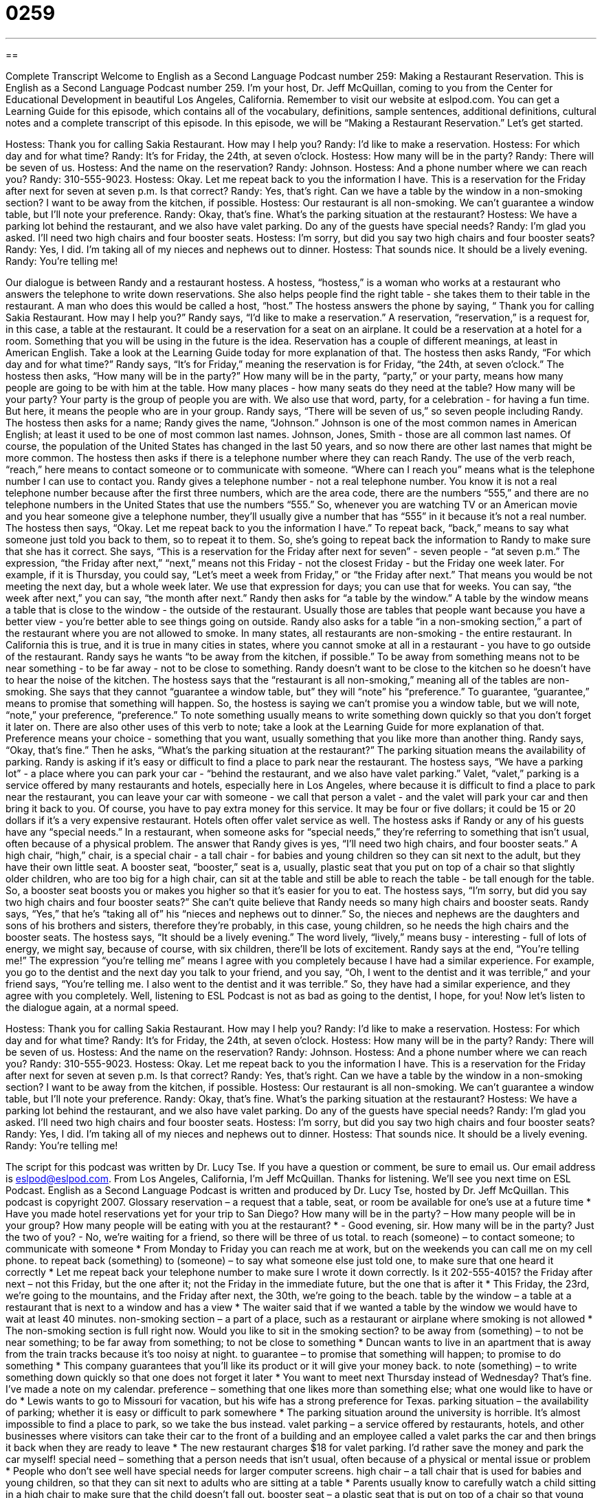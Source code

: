= 0259
:toc: left
:toclevels: 3
:sectnums:
:stylesheet: ../../../myAdocCss.css

'''

== 

Complete Transcript
Welcome to English as a Second Language Podcast number 259: Making a Restaurant Reservation.
This is English as a Second Language Podcast number 259. I'm your host, Dr. Jeff McQuillan, coming to you from the Center for Educational Development in beautiful Los Angeles, California.
Remember to visit our website at eslpod.com. You can get a Learning Guide for this episode, which contains all of the vocabulary, definitions, sample sentences, additional definitions, cultural notes and a complete transcript of this episode.
In this episode, we will be “Making a Restaurant Reservation.” Let's get started.
[start of story]
Hostess: Thank you for calling Sakia Restaurant. How may I help you?
Randy: I’d like to make a reservation.
Hostess: For which day and for what time?
Randy: It’s for Friday, the 24th, at seven o’clock.
Hostess: How many will be in the party?
Randy: There will be seven of us.
Hostess: And the name on the reservation?
Randy: Johnson.
Hostess: And a phone number where we can reach you?
Randy: 310-555-9023.
Hostess: Okay. Let me repeat back to you the information I have. This is a reservation for the Friday after next for seven at seven p.m. Is that correct?
Randy: Yes, that’s right. Can we have a table by the window in a non-smoking section? I want to be away from the kitchen, if possible.
Hostess: Our restaurant is all non-smoking. We can’t guarantee a window table, but I’ll note your preference.
Randy: Okay, that’s fine. What’s the parking situation at the restaurant?
Hostess: We have a parking lot behind the restaurant, and we also have valet parking. Do any of the guests have special needs?
Randy: I’m glad you asked. I’ll need two high chairs and four booster seats.
Hostess: I’m sorry, but did you say two high chairs and four booster seats?
Randy: Yes, I did. I’m taking all of my nieces and nephews out to dinner.
Hostess: That sounds nice. It should be a lively evening.
Randy: You’re telling me!
[end of story]
Our dialogue is between Randy and a restaurant hostess. A hostess, “hostess,” is a woman who works at a restaurant who answers the telephone to write down reservations. She also helps people find the right table - she takes them to their table in the restaurant. A man who does this would be called a host, “host.”
The hostess answers the phone by saying, “ Thank you for calling Sakia Restaurant. How may I help you?” Randy says, “I’d like to make a reservation.” A reservation, “reservation,” is a request for, in this case, a table at the restaurant. It could be a reservation for a seat on an airplane. It could be a reservation at a hotel for a room. Something that you will be using in the future is the idea. Reservation has a couple of different meanings, at least in American English. Take a look at the Learning Guide today for more explanation of that.
The hostess then asks Randy, “For which day and for what time?” Randy says, “It’s for Friday,” meaning the reservation is for Friday, “the 24th, at seven o’clock.”
The hostess then asks, “How many will be in the party?” How many will be in the party, “party,” or your party, means how many people are going to be with him at the table. How many places - how many seats do they need at the table? How many will be your party? Your party is the group of people you are with. We also use that word, party, for a celebration - for having a fun time. But here, it means the people who are in your group.
Randy says, “There will be seven of us,” so seven people including Randy. The hostess then asks for a name; Randy gives the name, “Johnson.” Johnson is one of the most common names in American English; at least it used to be one of most common last names. Johnson, Jones, Smith - those are all common last names. Of course, the population of the United States has changed in the last 50 years, and so now there are other last names that might be more common.
The hostess then asks if there is a telephone number where they can reach Randy. The use of the verb reach, “reach,” here means to contact someone or to communicate with someone. “Where can I reach you” means what is the telephone number I can use to contact you.
Randy gives a telephone number - not a real telephone number. You know it is not a real telephone number because after the first three numbers, which are the area code, there are the numbers “555,” and there are no telephone numbers in the United States that use the numbers “555.” So, whenever you are watching TV or an American movie and you hear someone give a telephone number, they'll usually give a number that has “555” in it because it's not a real number.
The hostess then says, “Okay. Let me repeat back to you the information I have.” To repeat back, “back,” means to say what someone just told you back to them, so to repeat it to them. So, she's going to repeat back the information to Randy to make sure that she has it correct.
She says, “This is a reservation for the Friday after next for seven” - seven people - “at seven p.m.” The expression, “the Friday after next,” “next,” means not this Friday - not the closest Friday - but the Friday one week later. For example, if it is Thursday, you could say, “Let's meet a week from Friday,” or “the Friday after next.” That means you would be not meeting the next day, but a whole week later. We use that expression for days; you can use that for weeks. You can say, “the week after next,” you can say, “the month after next.”
Randy then asks for “a table by the window.” A table by the window means a table that is close to the window - the outside of the restaurant. Usually those are tables that people want because you have a better view - you're better able to see things going on outside.
Randy also asks for a table “in a non-smoking section,” a part of the restaurant where you are not allowed to smoke. In many states, all restaurants are non-smoking - the entire restaurant. In California this is true, and it is true in many cities in states, where you cannot smoke at all in a restaurant - you have to go outside of the restaurant.
Randy says he wants “to be away from the kitchen, if possible.” To be away from something means not to be near something - to be far away - not to be close to something. Randy doesn't want to be close to the kitchen so he doesn't have to hear the noise of the kitchen.
The hostess says that the “restaurant is all non-smoking,” meaning all of the tables are non-smoking. She says that they cannot “guarantee a window table, but” they will “note” his “preference.” To guarantee, “guarantee,” means to promise that something will happen. So, the hostess is saying we can't promise you a window table, but we will note, “note,” your preference, “preference.” To note something usually means to write something down quickly so that you don't forget it later on. There are also other uses of this verb to note; take a look at the Learning Guide for more explanation of that. Preference means your choice - something that you want, usually something that you like more than another thing.
Randy says, “Okay, that’s fine.” Then he asks, “What’s the parking situation at the restaurant?” The parking situation means the availability of parking. Randy is asking if it's easy or difficult to find a place to park near the restaurant.
The hostess says, “We have a parking lot” - a place where you can park your car - “behind the restaurant, and we also have valet parking.” Valet, “valet,” parking is a service offered by many restaurants and hotels, especially here in Los Angeles, where because it is difficult to find a place to park near the restaurant, you can leave your car with someone - we call that person a valet - and the valet will park your car and then bring it back to you. Of course, you have to pay extra money for this service. It may be four or five dollars; it could be 15 or 20 dollars if it's a very expensive restaurant. Hotels often offer valet service as well.
The hostess asks if Randy or any of his guests have any “special needs.” In a restaurant, when someone asks for “special needs,” they're referring to something that isn't usual, often because of a physical problem.
The answer that Randy gives is yes, “I'll need two high chairs, and four booster seats.” A high chair, “high,” chair, is a special chair - a tall chair - for babies and young children so they can sit next to the adult, but they have their own little seat. A booster seat, “booster,” seat is a, usually, plastic seat that you put on top of a chair so that slightly older children, who are too big for a high chair, can sit at the table and still be able to reach the table - be tall enough for the table. So, a booster seat boosts you or makes you higher so that it's easier for you to eat.
The hostess says, “I’m sorry, but did you say two high chairs and four booster seats?” She can't quite believe that Randy needs so many high chairs and booster seats.
Randy says, “Yes,” that he's “taking all of” his “nieces and nephews out to dinner.” So, the nieces and nephews are the daughters and sons of his brothers and sisters, therefore they're probably, in this case, young children, so he needs the high chairs and the booster seats.
The hostess says, “It should be a lively evening.” The word lively, “lively,” means busy - interesting - full of lots of energy, we might say, because of course, with six children, there'll be lots of excitement.
Randy says at the end, “You’re telling me!” The expression “you're telling me” means I agree with you completely because I have had a similar experience. For example, you go to the dentist and the next day you talk to your friend, and you say, “Oh, I went to the dentist and it was terrible,” and your friend says, “You're telling me. I also went to the dentist and it was terrible.” So, they have had a similar experience, and they agree with you completely. Well, listening to ESL Podcast is not as bad as going to the dentist, I hope, for you!
Now let's listen to the dialogue again, at a normal speed.
[start of story]
Hostess: Thank you for calling Sakia Restaurant. How may I help you?
Randy: I’d like to make a reservation.
Hostess: For which day and for what time?
Randy: It’s for Friday, the 24th, at seven o’clock.
Hostess: How many will be in the party?
Randy: There will be seven of us.
Hostess: And the name on the reservation?
Randy: Johnson.
Hostess: And a phone number where we can reach you?
Randy: 310-555-9023.
Hostess: Okay. Let me repeat back to you the information I have. This is a reservation for the Friday after next for seven at seven p.m. Is that correct?
Randy: Yes, that’s right. Can we have a table by the window in a non-smoking section? I want to be away from the kitchen, if possible.
Hostess: Our restaurant is all non-smoking. We can’t guarantee a window table, but I’ll note your preference.
Randy: Okay, that’s fine. What’s the parking situation at the restaurant?
Hostess: We have a parking lot behind the restaurant, and we also have valet parking. Do any of the guests have special needs?
Randy: I’m glad you asked. I’ll need two high chairs and four booster seats.
Hostess: I’m sorry, but did you say two high chairs and four booster seats?
Randy: Yes, I did. I’m taking all of my nieces and nephews out to dinner.
Hostess: That sounds nice. It should be a lively evening.
Randy: You’re telling me!
[end of story]
The script for this podcast was written by Dr. Lucy Tse.
If you have a question or comment, be sure to email us. Our email address is eslpod@eslpod.com.
From Los Angeles, California, I'm Jeff McQuillan. Thanks for listening. We'll see you next time on ESL Podcast.
English as a Second Language Podcast is written and produced by Dr. Lucy Tse, hosted by Dr. Jeff McQuillan. This podcast is copyright 2007.
Glossary
reservation – a request that a table, seat, or room be available for one’s use at a future time
* Have you made hotel reservations yet for your trip to San Diego?
How many will be in the party? – How many people will be in your group? How many people will be eating with you at the restaurant?
* - Good evening, sir. How many will be in the party? Just the two of you?
- No, we’re waiting for a friend, so there will be three of us total.
to reach (someone) – to contact someone; to communicate with someone
* From Monday to Friday you can reach me at work, but on the weekends you can call me on my cell phone.
to repeat back (something) to (someone) – to say what someone else just told one, to make sure that one heard it correctly
* Let me repeat back your telephone number to make sure I wrote it down correctly. Is it 202-555-4015?
the Friday after next – not this Friday, but the one after it; not the Friday in the immediate future, but the one that is after it
* This Friday, the 23rd, we’re going to the mountains, and the Friday after next, the 30th, we’re going to the beach.
table by the window – a table at a restaurant that is next to a window and has a view
* The waiter said that if we wanted a table by the window we would have to wait at least 40 minutes.
non-smoking section – a part of a place, such as a restaurant or airplane where smoking is not allowed
* The non-smoking section is full right now. Would you like to sit in the smoking section?
to be away from (something) – to not be near something; to be far away from something; to not be close to something
* Duncan wants to live in an apartment that is away from the train tracks because it’s too noisy at night.
to guarantee – to promise that something will happen; to promise to do something
* This company guarantees that you’ll like its product or it will give your money back.
to note (something) – to write something down quickly so that one does not forget it later
* You want to meet next Thursday instead of Wednesday? That’s fine. I’ve made a note on my calendar.
preference – something that one likes more than something else; what one would like to have or do
* Lewis wants to go to Missouri for vacation, but his wife has a strong preference for Texas.
parking situation – the availability of parking; whether it is easy or difficult to park somewhere
* The parking situation around the university is horrible. It’s almost impossible to find a place to park, so we take the bus instead.
valet parking – a service offered by restaurants, hotels, and other businesses where visitors can take their car to the front of a building and an employee called a valet parks the car and then brings it back when they are ready to leave
* The new restaurant charges $18 for valet parking. I’d rather save the money and park the car myself!
special need – something that a person needs that isn’t usual, often because of a physical or mental issue or problem
* People who don’t see well have special needs for larger computer screens.
high chair – a tall chair that is used for babies and young children, so that they can sit next to adults who are sitting at a table
* Parents usually know to carefully watch a child sitting in a high chair to make sure that the child doesn’t fall out.
booster seat – a plastic seat that is put on top of a chair so that young children can sit at a table and be taller than they normally would be
* If a restaurant doesn’t have booster seats, you can ask them to give you thick phone books for your child to sit on.
lively – full of energy; interesting; enthusiastic; busy
* The Punkays like to have dinner parties with lively discussions about politics.
You’re telling me! – a phrase used to show that one completely agrees with what another person has said because one has experienced it
* Quincy was telling me how difficult it is to raise two kids. I said, “You’re telling me!” because I have four kids!
Comprehension Questions
1. Can the hostess reserve a table by the window for Randy?
a) Yes, but it will be away from the kitchen.
b) She isn’t sure, but she’s going to try.
c) No, because his preference wasn’t noted.
2. Why does Randy need high chairs and booster seats?
a) Because his guests will use valet parking.
b) Because he wants his guests to be comfortable.
c) Because his guests are young children.
Answers at bottom.
What Else Does It Mean?
reservation
The word “reservation,” in this podcast, means a request that a table, seat, or room be available for one’s use at a future time: “At some very popular restaurants, you have to make a reservation weeks or months before you want to eat there.” Or, “Making a hotel reservation online is sometimes cheaper than making one over the phone.” A “reservation” is also an area of land in the United States where Native Americans (American Indians) live: “About 3,000 Native Americans live on the Umatilla Indian in northeastern Oregon.” A “reservation” can also be a feeling of doubt or wanting to question a plan: “Sabrina has a lot of reservations about moving away from her parents next year to go to college.”
to note
In this podcast, the verb “to note (something)” means to write something down quickly so that one does not forget it later: “Please note your reservation number and use it when you arrive at the hotel.” As a noun, a “note” is a short piece of writing that helps you remember something: “Where did I put that note with Jeff’s phone number?” A “note” can also be a short letter to someone: “Don’t forget to write a thank you note to your grandma for the Christmas gift that she sent you.” When you write down information that you hear during class or that you read in a book, you are “taking notes”: “Can you please take notes for me this Friday? I won’t be able to go to class that day.”
Culture Note
In the United States, many people like to take their children to restaurants. Regular restaurants are sometimes boring for small children, so many families like to go to “theme restaurants.” A “theme restaurant” is a restaurant that is built around an idea or style.
One popular theme restaurant “chain” (restaurants in many different locations) is the Rainforest Cafe. Walking into the restaurant is a little bit like walking into a “tropical rainforest” (an area with a lot of trees and animal life found in some parts of the world). Inside the restaurant there are a lot of “fake,” (man-made or artificial) trees, a small river, plastic animals like monkeys and birds, and a lot of animal noises. The “menu,” or the piece of paper that lets one know what kind of food is available, lists foods with names like “Planet Earth Pasta,” “Congo Catfish,” and “Rainforest Burger.” The restaurant also has a “gift shop” where people can buy toys and other things related to rainforests.
Another theme restaurant is “Medieval Times.” The “Medieval times” are also known in history as the “middle ages” and lasted from about the year 400 to the year 1500. When one goes into a Medieval Times restaurant, it feels like one is walking into the past. The restaurant’s employees are dressed in clothing from that time. People eat medieval food while watching a show or performance. Men dressed as medieval “knights” (strong and brave men who worked for the king), ride horses and “joust,” meaning that they try to make each other fall off of their horses by using long pointed sticks.
Comprehension Answers
1 - b
2 - c